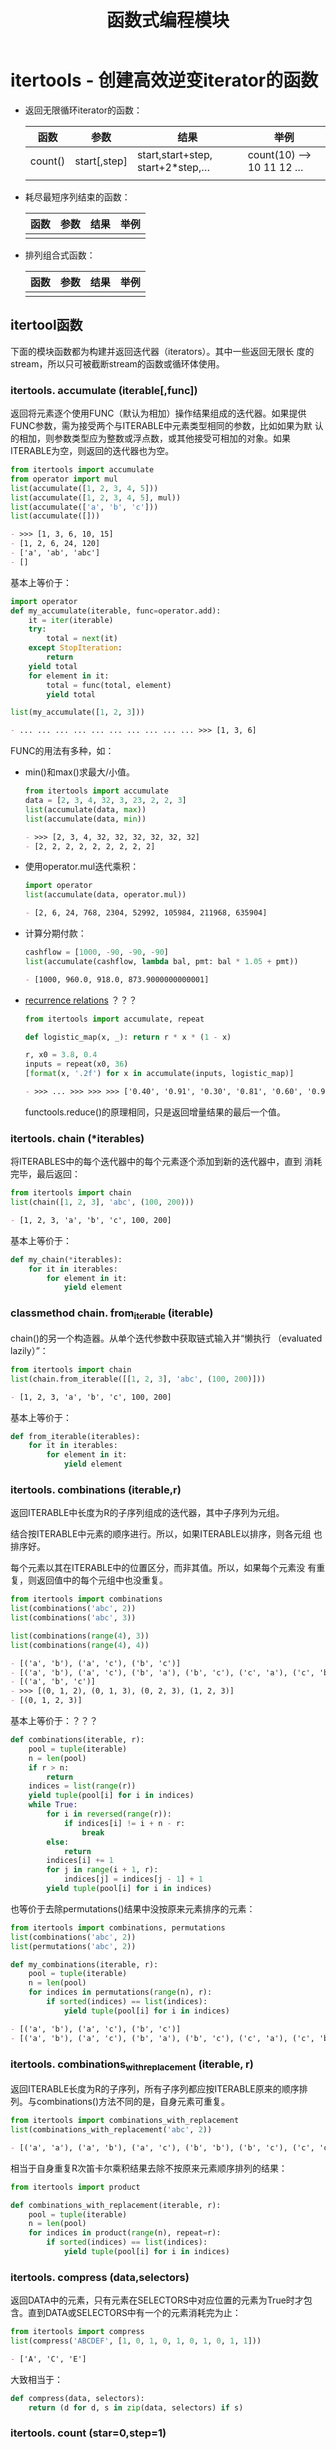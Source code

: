 # Author: Claudio <3261958605@qq.com>
# Created: 2017-05-06 21:13:47
# Commentary:
#+TITLE: 函数式编程模块

* itertools - 创建高效逆变iterator的函数
  - 返回无限循环iterator的函数：

    | 函数    | 参数         | 结果                               | 举例                       |
    |---------+--------------+------------------------------------+----------------------------|
    | count() | start[,step] | start,start+step, start+2*step,... | count(10) --> 10 11 12 ... |
    |         |              |                                    |                            |

  - 耗尽最短序列结束的函数：

    | 函数 | 参数 | 结果 | 举例 |
    |------+------+------+------|
    |      |      |      |      |

  - 排列组合式函数：

    | 函数 | 参数 | 结果 | 举例 |
    |------+------+------+------|
    |      |      |      |      |

** itertool函数
   下面的模块函数都为构建并返回迭代器（iterators）。其中一些返回无限长
   度的stream，所以只可被截断stream的函数或循环体使用。

*** itertools. *accumulate* (iterable[,func])
    返回将元素逐个使用FUNC（默认为相加）操作结果组成的迭代器。如果提供
    FUNC参数，需为接受两个与ITERABLE中元素类型相同的参数，比如如果为默
    认的相加，则参数类型应为整数或浮点数，或其他接受可相加的对象。如果
    ITERABLE为空，则返回的迭代器也为空。

    #+BEGIN_SRC python :session
      from itertools import accumulate
      from operator import mul
      list(accumulate([1, 2, 3, 4, 5]))
      list(accumulate([1, 2, 3, 4, 5], mul))
      list(accumulate(['a', 'b', 'c']))
      list(accumulate([]))
    #+END_SRC

    #+RESULTS:
    #+BEGIN_SRC org
    - >>> [1, 3, 6, 10, 15]
    - [1, 2, 6, 24, 120]
    - ['a', 'ab', 'abc']
    - []
    #+END_SRC

    基本上等价于：

    #+BEGIN_SRC python :session
      import operator
      def my_accumulate(iterable, func=operator.add):
          it = iter(iterable)
          try:
              total = next(it)
          except StopIteration:
              return
          yield total
          for element in it:
              total = func(total, element)
              yield total

      list(my_accumulate([1, 2, 3]))
    #+END_SRC

    #+RESULTS:
    #+BEGIN_SRC org
    - ... ... ... ... ... ... ... ... ... ... >>> [1, 3, 6]
    #+END_SRC

    FUNC的用法有多种，如：

    - min()和max()求最大/小值。

      #+BEGIN_SRC python :session
        from itertools import accumulate
        data = [2, 3, 4, 32, 3, 23, 2, 2, 3]
        list(accumulate(data, max))
        list(accumulate(data, min))
      #+END_SRC

      #+RESULTS:
      #+BEGIN_SRC org
      - >>> [2, 3, 4, 32, 32, 32, 32, 32, 32]
      - [2, 2, 2, 2, 2, 2, 2, 2, 2]
      #+END_SRC

    - 使用operator.mul迭代乘积：

      #+BEGIN_SRC python :session
        import operator
        list(accumulate(data, operator.mul))
      #+END_SRC

      #+RESULTS:
      #+BEGIN_SRC org
      - [2, 6, 24, 768, 2304, 52992, 105984, 211968, 635904]
      #+END_SRC

    - 计算分期付款：

      #+BEGIN_SRC python :session
        cashflow = [1000, -90, -90, -90]
        list(accumulate(cashflow, lambda bal, pmt: bal * 1.05 + pmt))
      #+END_SRC

      #+RESULTS:
      #+BEGIN_SRC org
      - [1000, 960.0, 918.0, 873.9000000000001]
      #+END_SRC

    - [[https://en.wikipedia.org/wiki/Recurrence_relation][recurrence relations]] ？？？

      #+BEGIN_SRC python :session
        from itertools import accumulate, repeat

        def logistic_map(x, _): return r * x * (1 - x)

        r, x0 = 3.8, 0.4
        inputs = repeat(x0, 36)
        [format(x, '.2f') for x in accumulate(inputs, logistic_map)]
      #+END_SRC

      #+RESULTS:
      #+BEGIN_SRC org
      - >>> ... >>> >>> >>> ['0.40', '0.91', '0.30', '0.81', '0.60', '0.92', '0.29', '0.79', '0.63', '0.88', '0.39', '0.90', '0.33', '0.84', '0.52', '0.95', '0.18', '0.57', '0.93', '0.25', '0.71', '0.79', '0.63', '0.88', '0.39', '0.91', '0.32', '0.83', '0.54', '0.95', '0.20', '0.60', '0.91', '0.30', '0.80', '0.60']
      #+END_SRC

      functools.reduce()的原理相同，只是返回增量结果的最后一个值。

*** itertools. *chain* (*iterables)
    将ITERABLES中的每个迭代器中的每个元素逐个添加到新的迭代器中，直到
    消耗完毕，最后返回：

    #+BEGIN_SRC python :session
      from itertools import chain
      list(chain([1, 2, 3], 'abc', (100, 200)))
    #+END_SRC

    #+RESULTS:
    #+BEGIN_SRC org
    - [1, 2, 3, 'a', 'b', 'c', 100, 200]
    #+END_SRC

    基本上等价于：

    #+BEGIN_SRC python :eval never
      def my_chain(*iterables):
          for it in iterables:
              for element in it:
                  yield element
    #+END_SRC

*** classmethod chain. *from_iterable* (iterable)
    chain()的另一个构造器。从单个迭代参数中获取链式输入并“懒执行
    （evaluated lazily）”：

    #+BEGIN_SRC python :session
      from itertools import chain
      list(chain.from_iterable([[1, 2, 3], 'abc', (100, 200)]))
    #+END_SRC

    #+RESULTS:
    #+BEGIN_SRC org
    - [1, 2, 3, 'a', 'b', 'c', 100, 200]
    #+END_SRC

    基本上等价于：

    #+BEGIN_SRC python :eval never
      def from_iterable(iterables):
          for it in iterables:
              for element in it:
                  yield element
    #+END_SRC

*** itertools. *combinations* (iterable,r)
    返回ITERABLE中长度为R的子序列组成的迭代器，其中子序列为元组。

    结合按ITERABLE中元素的顺序进行。所以，如果ITERABLE以排序，则各元组
    也排序好。

    每个元素以其在ITERABLE中的位置区分，而非其值。所以，如果每个元素没
    有重复，则返回值中的每个元组中也没重复。

    #+BEGIN_SRC python :session
      from itertools import combinations
      list(combinations('abc', 2))
      list(combinations('abc', 3))

      list(combinations(range(4), 3))
      list(combinations(range(4), 4))
    #+END_SRC

    #+RESULTS:
    #+BEGIN_SRC org
    - [('a', 'b'), ('a', 'c'), ('b', 'c')]
    - [('a', 'b'), ('a', 'c'), ('b', 'a'), ('b', 'c'), ('c', 'a'), ('c', 'b')]
    - [('a', 'b', 'c')]
    - >>> [(0, 1, 2), (0, 1, 3), (0, 2, 3), (1, 2, 3)]
    - [(0, 1, 2, 3)]
    #+END_SRC

    基本上等价于：？？？

    #+BEGIN_SRC python :eval never
      def combinations(iterable, r):
          pool = tuple(iterable)
          n = len(pool)
          if r > n:
              return
          indices = list(range(r))
          yield tuple(pool[i] for i in indices)
          while True:
              for i in reversed(range(r)):
                  if indices[i] != i + n - r:
                      break
              else:
                  return
              indices[i] += 1
              for j in range(i + 1, r):
                  indices[j] = indices[j - 1] + 1
              yield tuple(pool[i] for i in indices)
    #+END_SRC

    也等价于去除permutations()结果中没按原来元素排序的元素：

    #+BEGIN_SRC python :session
      from itertools import combinations, permutations
      list(combinations('abc', 2))
      list(permutations('abc', 2))

      def my_combinations(iterable, r):
          pool = tuple(iterable)
          n = len(pool)
          for indices in permutations(range(n), r):
              if sorted(indices) == list(indices):
                  yield tuple(pool[i] for i in indices)
    #+END_SRC

    #+RESULTS:
    #+BEGIN_SRC org
    - [('a', 'b'), ('a', 'c'), ('b', 'c')]
    - [('a', 'b'), ('a', 'c'), ('b', 'a'), ('b', 'c'), ('c', 'a'), ('c', 'b')]
    #+END_SRC

*** itertools. *combinations_with_replacement* (iterable, r)
    返回ITERABLE长度为R的子序列，所有子序列都应按ITERABLE原来的顺序排
    列。与combinations()方法不同的是，自身元素可重复。
    
    #+BEGIN_SRC python :session
      from itertools import combinations_with_replacement
      list(combinations_with_replacement('abc', 2))
    #+END_SRC

    #+RESULTS:
    #+BEGIN_SRC org
    - [('a', 'a'), ('a', 'b'), ('a', 'c'), ('b', 'b'), ('b', 'c'), ('c', 'c')]
    #+END_SRC

    相当于自身重复R次笛卡尔乘积结果去除不按原来元素顺序排列的结果：

    #+BEGIN_SRC python :eval never
      from itertools import product

      def combinations_with_replacement(iterable, r):
          pool = tuple(iterable)
          n = len(pool)
          for indices in product(range(n), repeat=r):
              if sorted(indices) == list(indices):
                  yield tuple(pool[i] for i in indices)
    #+END_SRC

*** itertools. *compress* (data,selectors)
    返回DATA中的元素，只有元素在SELECTORS中对应位置的元素为True时才包
    含。直到DATA或SELECTORS中有一个的元素消耗完为止：

    #+BEGIN_SRC python :session
      from itertools import compress
      list(compress('ABCDEF', [1, 0, 1, 0, 1, 0, 1, 0, 1, 1]))
    #+END_SRC

    #+RESULTS:
    #+BEGIN_SRC org
    - ['A', 'C', 'E']
    #+END_SRC

    大致相当于：

    #+BEGIN_SRC python :eval never
      def compress(data, selectors):
          return (d for d, s in zip(data, selectors) if s)
    #+END_SRC

*** itertools. *count* (star=0,step=1)
    返回以START开始，步数为STEP的数字迭代器。可迭代出无限个数字。可为
    浮点数。

    #+BEGIN_SRC python :session
      from itertools import count
      cnt = count(step=10)
      for i in range(10):
          print(next(cnt), end=' ')

      print()
    #+END_SRC

    #+RESULTS:
    #+BEGIN_SRC org
    - >>> ... ... 0 10 20 30 40 50 60 70 80 90 >>>
    #+END_SRC

    大致等价于：

    #+BEGIN_SRC python :eval never
      def count(start=0, step=1):
          n = start
          while True:
              yield n
              n += step
    #+END_SRC

*** itertools. *cycle* (iterable)
    将ITERABLE模仿为循环结构：

    #+BEGIN_SRC python :session
      from itertools import cycle
      c = cycle('abc')
      for i in range(10):
          print(next(c), end=' ')

      print()
    #+END_SRC

    #+RESULTS:
    #+BEGIN_SRC org
    - >>> ... ... a b c a b c a b c a >>>
    #+END_SRC

    *注意* ：很耗内存。

*** itertools. *dropwhile* (predicate,iterable)
    从左到右去除ITERABLE中元素，直到PREDICT调用为True。
    
    *注意* ： 直到找到为False的值或ITERABLE耗尽时才返回，所以会有等待。
    
    #+BEGIN_SRC python :session
      from itertools import dropwhile, takewhile
      lst = [1, 4, 6, 7, 1]
      list(dropwhile(lambda x: x < 6, lst))
    #+END_SRC
    
    #+RESULTS:
    #+BEGIN_SRC org
    - >>> [6, 7, 1]
    #+END_SRC
    
    大致相当于：
    
    #+BEGIN_SRC python :eval never
      def dropwhile(predict, iterable):
          it = iter(iterable)
          for x in iterable:
              if not predict(x):
                  yield x
                  break
          for x in iterable:
              yield x
    #+END_SRC
    
*** itertools. *filterfalse* (predicate,iterable)
    过滤PREDICT调用ITERABLE中元素为False的元素，如果PREDICT为None，则
    为ITERABLE中元素为false的元素：

    #+BEGIN_SRC python :session
      from itertools import filterfalse
      list(filterfalse(lambda x: x % 2, range(10)))
    #+END_SRC

    #+RESULTS:
    #+BEGIN_SRC org
    - [0, 2, 4, 6, 8]
    #+END_SRC

    大致相当于：

    #+BEGIN_SRC python :eval never
      def filterfalse(predict, iterable):
          if predict is None:
              predict = bool
          for x in iterable:
              if not predict(x):
                  yield x
    #+END_SRC

*** itertools. *groupby* (iterable,key=None)
    返回迭代器中的每个元素元组第一个元素为ITERABLE的一个元素，第二个元
    素为该元素相邻请调用KEY参数与第一个元素值相同元素组成的迭代器。如
    果KEY为None，相当于“lambda x: x”。

    通常情况下，应该相对于KEY已经排序好。类似于Unix的uniq命令。

    #+BEGIN_SRC python :session
      from itertools import groupby
      data = 'AAABBBXXDAABB'
      # data = ''.join(sorted(list(data), key=lambda x: x.lower()))
      # print(data)
      [k for k, g in groupby(data)]
      [list(g) for k, g in groupby(data)]
      list(groupby(data))
    #+END_SRC

    #+RESULTS:
    #+BEGIN_SRC org
    - >>> ... ... ['A', 'B', 'X', 'D', 'A', 'B']
    - [['A', 'A', 'A'], ['B', 'B', 'B'], ['X', 'X'], ['D'], ['A', 'A'], ['B', 'B']]
    - [('A', <itertools._grouper object at 0x7f8fda279588>), ('B', <itertools._grouper object at 0x7f8fda2797f0>), ('X', <itertools._grouper object at 0x7f8fda279668>), ('D', <itertools._grouper object at 0x7f8fda2796a0>), ('A', <itertools._grouper object at 0x7f8fda279780>), ('B', <itertools._grouper object at 0x7f8fda279710>)]
    #+END_SRC

*** itertools. *islice* (iterable,stop)
*** itertools. *islice* (iterable,start,stop[,step])
    类似于range的用法，不过各个参数都不能为负数。
    
    如果START为None，默认为0,；如果STEP为None，默认为1；如果STOP为None，
    直到消耗完整个ITERABLE。
    
    #+BEGIN_SRC python :session
      from itertools import islice

      data = 'ABCDEFG'
      list(islice(data, 2))
      list(islice(data, 2, 4))
      list(islice(data, 0, None, 2))
      list(islice(data, 2, None))
      list(islice(data, 0, None, 2))
    #+END_SRC
    
    #+RESULTS:
    #+BEGIN_SRC org
    - >>> >>> ['A', 'B']
    - ['C', 'D']
    - ['A', 'C', 'E', 'G']
    - ['C', 'D', 'E', 'F', 'G']
    - ['A', 'C', 'E', 'G']
    #+END_SRC
    
*** itertools. *permutation* (iterable,r=None)
    返回ITERABLE中长度为R的所有排列组合方式组成的迭代器，其中每个元素
    为元素。如果R为None，则所有元素长度都与ITERABLE长度相同。

    结合按ITERABLE中元素的顺序进行。所以，如果ITERABLE以排序，则各元组
    也排序好。

    每个元素以其在ITERABLE中的位置区分，而非其值。所以，如果每个元素没
    有重复，则返回值中的每个元组中也没重复。

    #+BEGIN_SRC python :session
      from itertools import permutations
      list(permutations('abc', 2))
      list(permutations('abc'))
      list(permutations(range(3)))
    #+END_SRC

    #+RESULTS:
    #+BEGIN_SRC org
    - [('a', 'b'), ('a', 'c'), ('b', 'a'), ('b', 'c'), ('c', 'a'), ('c', 'b')]
    - [('a', 'b', 'c'), ('a', 'c', 'b'), ('b', 'a', 'c'), ('b', 'c', 'a'), ('c', 'a', 'b'), ('c', 'b', 'a')]
    - [(0, 1, 2), (0, 2, 1), (1, 0, 2), (1, 2, 0), (2, 0, 1), (2, 1, 0)]
    #+END_SRC

*** itertools. *product* (*iterables,repeat=1)
    返回ITERABLES中元素 [[http://baike.baidu.com/item/%25E7%25AC%259B%25E5%258D%25A1%25E5%25B0%2594%25E4%25B9%2598%25E7%25A7%25AF][笛卡尔乘积]] 的组合形式。每个元素为元组。如果要
    返回ITERABLE自身的笛卡尔乘积，可使用REPEAT参数。大致相当于：

    #+BEGIN_SRC python :eval never
      ((x, y) for x in A y in B)
    #+END_SRC

    如：

    #+BEGIN_SRC python :session
      from itertools import product
      list(product('ABCD', 'xy'))
      list(product(range(2), repeat=2))
      list(product('A', repeat=4))
    #+END_SRC

    #+RESULTS:
    #+BEGIN_SRC org
    - [('A', 'x'), ('A', 'y'), ('B', 'x'), ('B', 'y'), ('C', 'x'), ('C', 'y'), ('D', 'x'), ('D', 'y')]
    - [(0, 0), (0, 1), (1, 0), (1, 1)]
    - [('A', 'A', 'A', 'A')]
    #+END_SRC

    再如打印九九乘法表：

    #+BEGIN_SRC python :session
      from itertools import product
      from functools import reduce
      from operator import mul

      num = range(1, 10)
      mul_table = product(num, num)

      for pair in mul_table:
          print(format(reduce(mul, pair), '3d'), end=' ')
          if(pair[1] % 9 == 0):
              print()
    #+END_SRC

    #+RESULTS:
    #+BEGIN_SRC org
    - >>> >>> >>> >>> >>> >>> ... ... ... ...   1   2   3   4   5   6   7   8   9
    -   2   4   6   8  10  12  14  16  18
    -   3   6   9  12  15  18  21  24  27
    -   4   8  12  16  20  24  28  32  36
    -   5  10  15  20  25  30  35  40  45
    -   6  12  18  24  30  36  42  48  54
    -   7  14  21  28  35  42  49  56  63
    -   8  16  24  32  40  48  56  64  72
    -   9  18  27  36  45  54  63  72  81
    #+END_SRC

    大致相当于：

    #+BEGIN_SRC python :eval never
      def product(*args, repeat=1):
          pools = [tuple(pool) for pool in args] * repeat
          result = [[]]
          for pool in pools:
              result = [x + [y] for x in result for y in pool]
          for prod in result:
              yield tuple(prod)
    #+END_SRC

*** itertools. *repeat* (object[,times])
    返回迭代对象，不断重复OBJECT。如果有参数TIMES，则重复TIMES次。常与
    map和zip函数一起使用：
    
    #+BEGIN_SRC python :session
      from itertools import repeat
      list(map(pow, range(10), repeat(2)))
      list(map(pow, range(10), repeat(2, 2)))
      list(zip(range(10), repeat(pow)))
    #+END_SRC
    
    #+RESULTS:
    #+BEGIN_SRC org
    - [0, 1, 4, 9, 16, 25, 36, 49, 64, 81]
    - [0, 1]
    - [(0, <built-in function pow>), (1, <built-in function pow>), (2, <built-in function pow>), (3, <built-in function pow>), (4, <built-in function pow>), (5, <built-in function pow>), (6, <built-in function pow>), (7, <built-in function pow>), (8, <built-in function pow>), (9, <built-in function pow>)]
    #+END_SRC
    
    大致相当于：
    
    #+BEGIN_SRC python :eval never
      def repeat(object, times=None):
          if times is None:
              while True:
                  yield object
              else:
                  for i in times:
                      yield object
    #+END_SRC
    
    *注意* ：执行list(repeat(1))足够让机器卡死。！！！
    
*** itertools. *startmap* (function,iterable)
    与map的区别为：

    1. 只能有ITERABLE一个迭代器。
    2. FUNCTION的参数为ITERABLE中每个元素的元素个数一样。

    #+BEGIN_SRC python :session
      from itertools import starmap
      list(starmap(pow, [(2, 5), (3, 2), (10, 3)]))
    #+END_SRC

    #+RESULTS:
    #+BEGIN_SRC org
    - [32, 9, 1000]
    #+END_SRC

*** itertools. *takewhile* (predicate,iterable)
    返回迭代器中包含PREDICT调用每个元素直到返回False的元素。

    #+BEGIN_SRC python :session
      from itertools import dropwhile, takewhile
      lst = [1, 4, 6, 7, 8]

      def predict(x): return x < 5

      list(takewhile(predict, lst))
      list(dropwhile(predict, lst))
    #+END_SRC

    #+RESULTS:
    #+BEGIN_SRC org
    - >>> >>> ... >>> [1, 4]
    - [6, 7, 8]
    #+END_SRC

*** itertools. *tee* (iterable,n=2)？？？
    使用ITERABLE生成N个独立的迭代器。
    
    #+BEGIN_SRC python :session
      from itertools import tee
      data = [1, 2, 3, 4, 2, 3]
      x, y = tee(data, 2)
      print(list(x))
      print(list(y))
      data[-1]=100
      print(list(x))
      print(list(y))
    #+END_SRC
    
    #+RESULTS:
    #+BEGIN_SRC org
    - >>> >>> [1, 2, 3, 4, 2, 3]
    - [1, 2, 3, 4, 2, 3]
    - >>> []
    - []
    #+END_SRC

*** itertools. *zip_longest* (*iterables,fillvalue=None)
    与zip()的区别为：直到消耗完最长的ITERABLE，长度不够的使用FILLVALUE
    代替。

    #+BEGIN_SRC python :session
      from itertools import zip_longest, repeat

      list(zip_longest('abc', [1, 2, 3, 4]))
      list(zip('abc', [1, 2, 3, 4]))
      list(zip_longest('abc', [1, 2, 3, 4], fillvalue='Z'))
    #+END_SRC

    #+RESULTS:
    #+BEGIN_SRC org
    - >>> >>> [('a', 1), ('b', 2), ('c', 3), (None, 4)]
    - [('a', 1), ('b', 2), ('c', 3)]
    - [('a', 1), ('b', 2), ('c', 3), ('Z', 4)]
    #+END_SRC

    *注意* ：

    如果其中一个iterable为无限结构，需限制调用次数，如使用islice或
    takewhile。不然将机器卡死。

    #+BEGIN_SRC python :session
      from itertools import repeat, zip_longest, islice
      x = zip_longest('abc', repeat(1))
      list(islice(x, 0, 10))
    #+END_SRC

    #+RESULTS:
    #+BEGIN_SRC org
    - >>> [('a', 1), ('b', 1), ('c', 1), (None, 1), (None, 1), (None, 1), (None, 1), (None, 1), (None, 1), (None, 1)]
    #+END_SRC

** itertools用法举例
   下面的扩展工具具有相同的高性能。每次只处理一个元素，而不是将整个迭
   代对象一次抛到内存中，从而减少内存开销。每个函数代码量少，以此减少
   中间变量，并遵循了“函数式”风格。
   
* functools - 操作可调用对象的高阶函数
** partial对象
* operator - 使用标准操作符作为函数
** 将操作符映射为函数
** inplace操作符
